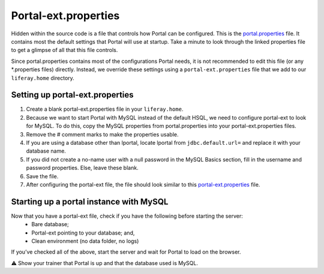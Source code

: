 Portal-ext.properties
======================

Hidden within the source code is a file that controls how Portal can be configured. This is the `portal.properties`_ file. It contains most the default settings that Portal will use at startup. Take a minute to look through the linked properties file to get a glimpse of all that this file controls.

Since portal.properties contains most of the configurations Portal needs, it is not recommended to edit this file (or any *.properties files) directly. Instead, we override these settings using a ``portal-ext.properties`` file that we add to our ``liferay.home`` directory.

Setting up portal-ext.properties
---------------------------------

1. Create a blank portal-ext.properties file in your ``liferay.home``.
2. Because we want to start Portal with MySQL instead of the default HSQL, we need to configure portal-ext to look for MySQL. To do this, copy the MySQL properties from portal.properties into your portal-ext.properties files.
3. Remove the # comment marks to make the properties usable.
4. If you are using a database other than lportal, locate lportal from ``jdbc.default.url=`` and replace it with your database name.
5. If you did not create a no-name user with a null password in the MySQL Basics section, fill in the username and password properties. Else, leave these blank.
6. Save the file.
7. After configuring the portal-ext file, the file should look similar to this `portal-ext.properties`_ file.

Starting up a portal instance with MySQL
-----------------------------------------
Now that you have a portal-ext file, check if you have the following before starting the server:
	* Bare database;
	* Portal-ext pointing to your database; and,
	* Clean environment (no data folder, no logs)
If you’ve checked all of the above, start the server and wait for Portal to load on the browser.

⚠️ Show your trainer that Portal is up and that the database used is MySQL.

.. _portal.properties: https://github.com/liferay/liferay-portal/blob/master/portal-impl/src/portal.properties
.. _portal-ext.properties: https://gist.github.com/calvinctvo/121078d1e4d9c4acf2a5c533bee86f19
